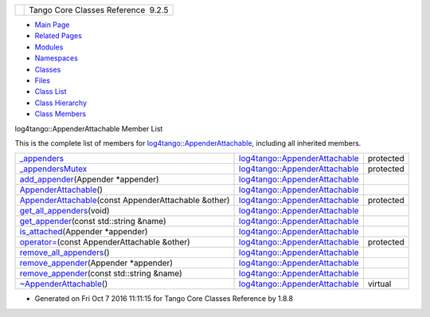 +----------+---------------------------------------+
| |Logo|   | Tango Core Classes Reference  9.2.5   |
+----------+---------------------------------------+

-  `Main Page <../../index.html>`__
-  `Related Pages <../../pages.html>`__
-  `Modules <../../modules.html>`__
-  `Namespaces <../../namespaces.html>`__
-  `Classes <../../annotated.html>`__
-  `Files <../../files.html>`__

-  `Class List <../../annotated.html>`__
-  `Class Hierarchy <../../inherits.html>`__
-  `Class Members <../../functions.html>`__

log4tango::AppenderAttachable Member List

This is the complete list of members for
`log4tango::AppenderAttachable <../../d6/d89/classlog4tango_1_1AppenderAttachable.html>`__,
including all inherited members.

+--------------------------------------------------------------------------------------------------------------------------------------------------------+----------------------------------------------------------------------------------------------+-------------+
| `\_appenders <../../d6/d89/classlog4tango_1_1AppenderAttachable.html#a1956c7e554f262cfecfc1a9de9145289>`__                                             | `log4tango::AppenderAttachable <../../d6/d89/classlog4tango_1_1AppenderAttachable.html>`__   | protected   |
+--------------------------------------------------------------------------------------------------------------------------------------------------------+----------------------------------------------------------------------------------------------+-------------+
| `\_appendersMutex <../../d6/d89/classlog4tango_1_1AppenderAttachable.html#a9390c8fc80202c4296f7ef10f08d13a5>`__                                        | `log4tango::AppenderAttachable <../../d6/d89/classlog4tango_1_1AppenderAttachable.html>`__   | protected   |
+--------------------------------------------------------------------------------------------------------------------------------------------------------+----------------------------------------------------------------------------------------------+-------------+
| `add\_appender <../../d6/d89/classlog4tango_1_1AppenderAttachable.html#a04b4e410672579c6d8f698872f26866d>`__\ (Appender \*appender)                    | `log4tango::AppenderAttachable <../../d6/d89/classlog4tango_1_1AppenderAttachable.html>`__   |             |
+--------------------------------------------------------------------------------------------------------------------------------------------------------+----------------------------------------------------------------------------------------------+-------------+
| `AppenderAttachable <../../d6/d89/classlog4tango_1_1AppenderAttachable.html#a5b2a99851f2aa46162c9d51433887e18>`__\ ()                                  | `log4tango::AppenderAttachable <../../d6/d89/classlog4tango_1_1AppenderAttachable.html>`__   |             |
+--------------------------------------------------------------------------------------------------------------------------------------------------------+----------------------------------------------------------------------------------------------+-------------+
| `AppenderAttachable <../../d6/d89/classlog4tango_1_1AppenderAttachable.html#a74532446063d73d710678566a5b3fc57>`__\ (const AppenderAttachable &other)   | `log4tango::AppenderAttachable <../../d6/d89/classlog4tango_1_1AppenderAttachable.html>`__   | protected   |
+--------------------------------------------------------------------------------------------------------------------------------------------------------+----------------------------------------------------------------------------------------------+-------------+
| `get\_all\_appenders <../../d6/d89/classlog4tango_1_1AppenderAttachable.html#ac09cfee8ed24912f751c1b46502b91c3>`__\ (void)                             | `log4tango::AppenderAttachable <../../d6/d89/classlog4tango_1_1AppenderAttachable.html>`__   |             |
+--------------------------------------------------------------------------------------------------------------------------------------------------------+----------------------------------------------------------------------------------------------+-------------+
| `get\_appender <../../d6/d89/classlog4tango_1_1AppenderAttachable.html#aef280962681b6de83bf759dee678f9ad>`__\ (const std::string &name)                | `log4tango::AppenderAttachable <../../d6/d89/classlog4tango_1_1AppenderAttachable.html>`__   |             |
+--------------------------------------------------------------------------------------------------------------------------------------------------------+----------------------------------------------------------------------------------------------+-------------+
| `is\_attached <../../d6/d89/classlog4tango_1_1AppenderAttachable.html#ad453ee78f746f781cdac768c57b8bd74>`__\ (Appender \*appender)                     | `log4tango::AppenderAttachable <../../d6/d89/classlog4tango_1_1AppenderAttachable.html>`__   |             |
+--------------------------------------------------------------------------------------------------------------------------------------------------------+----------------------------------------------------------------------------------------------+-------------+
| `operator= <../../d6/d89/classlog4tango_1_1AppenderAttachable.html#a4cbf4bf5552db661c8f41c430db0e953>`__\ (const AppenderAttachable &other)            | `log4tango::AppenderAttachable <../../d6/d89/classlog4tango_1_1AppenderAttachable.html>`__   | protected   |
+--------------------------------------------------------------------------------------------------------------------------------------------------------+----------------------------------------------------------------------------------------------+-------------+
| `remove\_all\_appenders <../../d6/d89/classlog4tango_1_1AppenderAttachable.html#a53e072db4ea8496e1fe68b0fa20b6f3b>`__\ ()                              | `log4tango::AppenderAttachable <../../d6/d89/classlog4tango_1_1AppenderAttachable.html>`__   |             |
+--------------------------------------------------------------------------------------------------------------------------------------------------------+----------------------------------------------------------------------------------------------+-------------+
| `remove\_appender <../../d6/d89/classlog4tango_1_1AppenderAttachable.html#a17009480a695669ed8e1611db6320ba9>`__\ (Appender \*appender)                 | `log4tango::AppenderAttachable <../../d6/d89/classlog4tango_1_1AppenderAttachable.html>`__   |             |
+--------------------------------------------------------------------------------------------------------------------------------------------------------+----------------------------------------------------------------------------------------------+-------------+
| `remove\_appender <../../d6/d89/classlog4tango_1_1AppenderAttachable.html#af662639b70264c826f88387c99294ba4>`__\ (const std::string &name)             | `log4tango::AppenderAttachable <../../d6/d89/classlog4tango_1_1AppenderAttachable.html>`__   |             |
+--------------------------------------------------------------------------------------------------------------------------------------------------------+----------------------------------------------------------------------------------------------+-------------+
| `~AppenderAttachable <../../d6/d89/classlog4tango_1_1AppenderAttachable.html#a5af097d444408db567e0c2202b10a158>`__\ ()                                 | `log4tango::AppenderAttachable <../../d6/d89/classlog4tango_1_1AppenderAttachable.html>`__   | virtual     |
+--------------------------------------------------------------------------------------------------------------------------------------------------------+----------------------------------------------------------------------------------------------+-------------+

-  Generated on Fri Oct 7 2016 11:11:15 for Tango Core Classes Reference
   by |doxygen| 1.8.8

.. |Logo| image:: ../../logo.jpg
.. |doxygen| image:: ../../doxygen.png
   :target: http://www.doxygen.org/index.html
